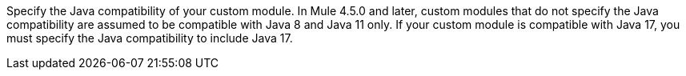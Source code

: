 Specify the Java compatibility of your custom module. In Mule 4.5.0 and later, custom modules that do not specify the Java compatibility are assumed to be compatible with Java 8 and Java 11 only. If your custom module is compatible with Java 17, you must specify the Java compatibility to include Java 17.
